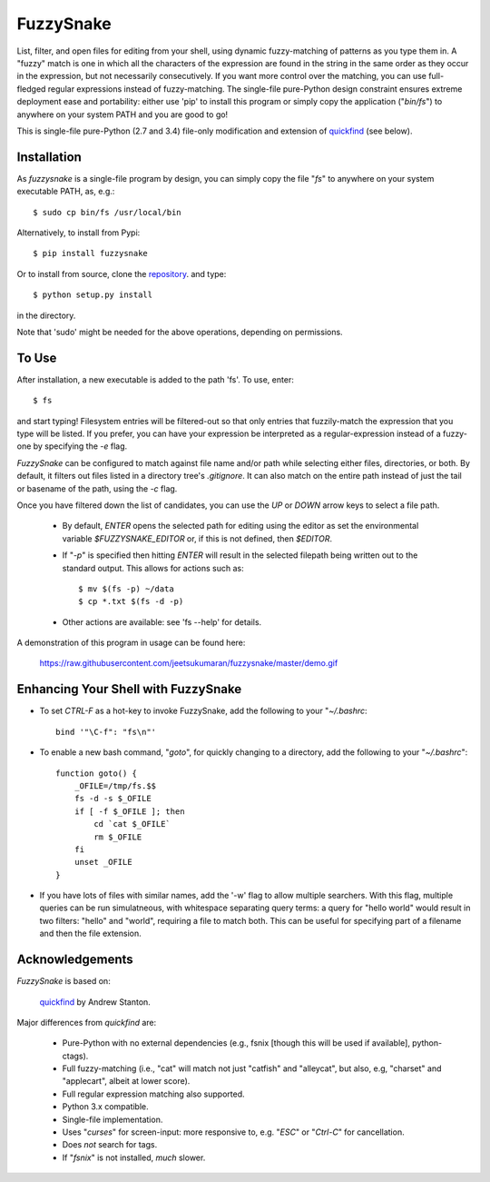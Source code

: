 FuzzySnake
==========

List, filter, and open files for editing from your shell, using dynamic
fuzzy-matching of patterns as you type them in. A "fuzzy" match is one in which
all the characters of the expression are found in the string in the same order
as they occur in the expression, but not necessarily consecutively. If you want
more control over the matching, you can use full-fledged regular expressions
instead of fuzzy-matching. The single-file pure-Python design constraint
ensures extreme deployment ease and portability: either use 'pip' to install
this program or simply copy the application ("`bin/fs`") to anywhere on your
system PATH and you are good to go!

This is single-file pure-Python (2.7 and 3.4) file-only modification and
extension of `quickfind <https://github.com/Refefer/quickfind>`_ (see below).

Installation
------------

As `fuzzysnake` is a single-file program by design, you can simply copy the
file "`fs`" to anywhere on your system executable PATH, as, e.g.::

    $ sudo cp bin/fs /usr/local/bin

Alternatively, to install from Pypi::

    $ pip install fuzzysnake

Or to install from source, clone the
`repository <https://github.com/jeetsukumaran/fuzzysnake>`_.
and type::

    $ python setup.py install

in the directory.

Note that 'sudo' might be needed for the above operations, depending on
permissions.

To Use
------

After installation, a new executable is added to the path 'fs'.  To use, enter::

    $ fs

and start typing! Filesystem entries will be filtered-out so that only entries
that fuzzily-match the expression that you type will be listed. If you prefer,
you can have your expression be interpreted as a regular-expression instead of
a fuzzy-one by specifying the `-e` flag.

`FuzzySnake` can be configured to match against file name and/or path while
selecting either files, directories, or both. By default, it filters out files
listed in a directory tree's `.gitignore`. It can also match on the entire path
instead of just the tail or basename of the path, using the `-c` flag.

Once you have filtered down the list of candidates, you can use the `UP` or
`DOWN` arrow keys to select a file path.

    * By default, `ENTER` opens the selected path for editing using the editor
      as set the environmental variable `$FUZZYSNAKE_EDITOR` or, if this is not
      defined, then `$EDITOR`.

    * If "`-p`" is specified then hitting `ENTER` will result in the
      selected filepath being written out to the standard output. This allows
      for actions such as::

          $ mv $(fs -p) ~/data
          $ cp *.txt $(fs -d -p)

    * Other actions are available: see 'fs --help' for details.

A demonstration of this program in usage can be found here:

    https://raw.githubusercontent.com/jeetsukumaran/fuzzysnake/master/demo.gif

.. image:: https://raw.githubusercontent.com/jeetsukumaran/fuzzysnake/master/demo.gif
   :height: 600px
   :alt: Demonstration of FuzzySnake in action.
   :target: https://raw.githubusercontent.com/jeetsukumaran/fuzzysnake/master/demo.gif

Enhancing Your Shell with FuzzySnake
------------------------------------

- To set `CTRL-F` as a hot-key to invoke FuzzySnake, add the following to your
  "`~/.bashrc`::

    bind '"\C-f": "fs\n"'


- To enable a new bash command, "`goto`", for quickly changing to a directory,
  add the following to your "`~/.bashrc`"::

    function goto() {
        _OFILE=/tmp/fs.$$
        fs -d -s $_OFILE
        if [ -f $_OFILE ]; then
            cd `cat $_OFILE`
            rm $_OFILE
        fi
        unset _OFILE
    }

- If you have lots of files with similar names, add the '-w' flag to allow
  multiple searchers. With this flag, multiple queries can be run simulatneous,
  with whitespace separating query terms: a query for "hello world" would
  result in two filters: "hello" and "world", requiring a file to match both.
  This can be useful for specifying part of a filename and then the file
  extension.

Acknowledgements
----------------

`FuzzySnake` is based on:

    `quickfind <https://github.com/Refefer/quickfind>`_ by Andrew Stanton.

Major differences from `quickfind` are:

    * Pure-Python with no external dependencies (e.g., fsnix [though this will
      be used if available], python-ctags).

    * Full fuzzy-matching (i.e., "cat" will match not just "catfish"
      and "alleycat", but also, e.g, "charset" and "applecart", albeit at lower
      score).

    * Full regular expression matching also supported.

    * Python 3.x compatible.

    * Single-file implementation.

    * Uses "`curses`" for screen-input: more responsive to, e.g. "`ESC`" or
      "`Ctrl-C`" for cancellation.

    * Does *not* search for tags.

    * If "`fsnix`" is not installed, *much* slower.

